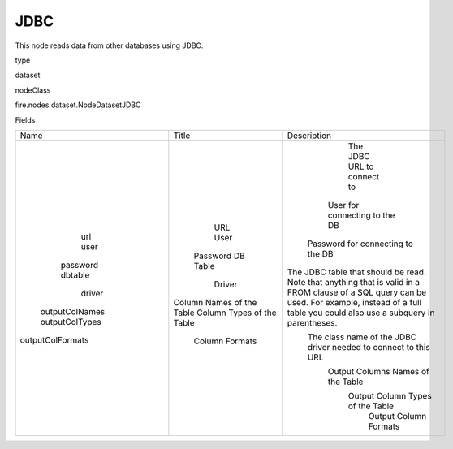 
JDBC
^^^^^^ 

This node reads data from other databases using JDBC.

type

dataset

nodeClass

fire.nodes.dataset.NodeDatasetJDBC

Fields

+------------------+---------------------------+------------------------------------------------------------------------------------------------------------------------------------------------------------------------------------------------------+
|       Name       |           Title           |                                                                                             Description                                                                                              |
+------------------+---------------------------+------------------------------------------------------------------------------------------------------------------------------------------------------------------------------------------------------+
|       url        |            URL            |                                                                                      The JDBC URL to connect to                                                                                      |
|       user       |            User           |                                                                                    User for connecting to the DB                                                                                     |
|     password     |          Password         |                                                                                  Password for connecting to the DB                                                                                   |
|     dbtable      |          DB Table         | The JDBC table that should be read. Note that anything that is valid in a FROM clause of a SQL query can be used. For example, instead of a full table you could also use a subquery in parentheses. |
|      driver      |           Driver          |                                                                   The class name of the JDBC driver needed to connect to this URL                                                                    |
|  outputColNames  | Column Names of the Table |                                                                                  Output Columns Names of the Table                                                                                   |
|  outputColTypes  | Column Types of the Table |                                                                                   Output Column Types of the Table                                                                                   |
| outputColFormats |       Column Formats      |                                                                                        Output Column Formats                                                                                         |
+------------------+---------------------------+------------------------------------------------------------------------------------------------------------------------------------------------------------------------------------------------------+
